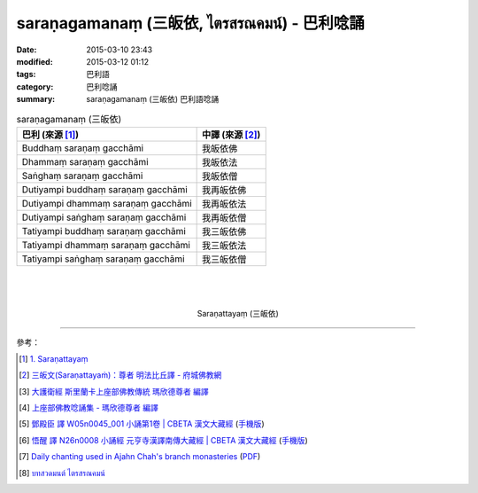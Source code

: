 saraṇagamanaṃ (三皈依, ไตรสรณคมน์) - 巴利唸誦
#############################################

:date: 2015-03-10 23:43
:modified: 2015-03-12 01:12
:tags: 巴利語
:category: 巴利唸誦
:summary: saraṇagamanaṃ (三皈依) 巴利語唸誦


.. list-table:: saraṇagamanaṃ (三皈依)
   :header-rows: 1
   :class: table-syntax-diff

   * - 巴利 (來源 [1]_)

     - 中譯 (來源 [2]_)

   * - Buddhaṃ saraṇaṃ gacchāmi

     - 我皈依佛

   * - Dhammaṃ saraṇaṃ gacchāmi

     - 我皈依法

   * - Saṅghaṃ saraṇaṃ gacchāmi

     - 我皈依僧

   * - Dutiyampi buddhaṃ saraṇaṃ gacchāmi

     - 我再皈依佛

   * - Dutiyampi dhammaṃ saraṇaṃ gacchāmi

     - 我再皈依法

   * - Dutiyampi saṅghaṃ saraṇaṃ gacchāmi

     - 我再皈依僧

   * - Tatiyampi buddhaṃ saraṇaṃ gacchāmi

     - 我三皈依佛

   * - Tatiyampi dhammaṃ saraṇaṃ gacchāmi

     - 我三皈依法

   * - Tatiyampi saṅghaṃ saraṇaṃ gacchāmi

     - 我三皈依僧

|
|
|

.. container:: align-center video-container

  .. raw:: html

    <iframe width="560" height="315" src="https://www.youtube.com/embed/YpWFR-ioQlE" frameborder="0" allowfullscreen></iframe>

.. container:: align-center video-container-description

  Saraṇattayaṃ (三皈依)

----

參考：

.. [1] `1. Saraṇattayaṃ <http://www.tipitaka.org/romn/cscd/s0501m.mul0.xml>`_

.. [2] `三皈文(Saraṇattayaṁ)：尊者 明法比丘譯 - 府城佛教網 <http://nanda.online-dhamma.net/Tipitaka/Sutta/Khuddaka/Khuddaka-patha/Khp.1-9.metta.html#khp1>`_

.. [3] `大護衛經 斯里蘭卡上座部佛教傳統 瑪欣德尊者 編譯 <http://www.dhammatalks.net/Chinese/Bhikkhu_Mahinda-Maha_Paritta.pdf>`_

.. [4] `上座部佛教唸誦集 - 瑪欣德尊者 編譯 <http://www.dhammatalks.net/Chinese/Bhikkhu_Mahinda-Puja.pdf>`_

.. [5] `鄧殿臣 譯 W05n0045_001 小誦第1卷 | CBETA 漢文大藏經 <http://tripitaka.cbeta.org/W05n0045_001>`_
        (`手機版 <http://tripitaka.cbeta.org/mobile/index.php?index=W05n0045_001>`__)

.. [6] `悟醒 譯 N26n0008 小誦經 元亨寺漢譯南傳大藏經 | CBETA 漢文大藏經 <http://tripitaka.cbeta.org/ko/N26n0008_001>`_
        (`手機版 <http://tripitaka.cbeta.org/mobile/index.php?index=N26n0008_001>`__)

.. [7] `Daily chanting used in Ajahn Chah's branch monasteries <http://forestsanghapublications.org/viewBook.php?id=26&ref=vec>`_
       (`PDF <http://forestsanghapublications.org/assets/book/ChantingBook_rev2010.pdf>`__)

.. [8] `บทสวดมนต์ ไตรสรณคมน์ <http://m.flash-mini.com/pray.php?id=6&sub=%E0%B9%84%E0%B8%95%E0%B8%A3%E0%B8%AA%E0%B8%A3%E0%B8%93%E0%B8%84%E0%B8%A1%E0%B8%99%E0%B9%8C>`_
